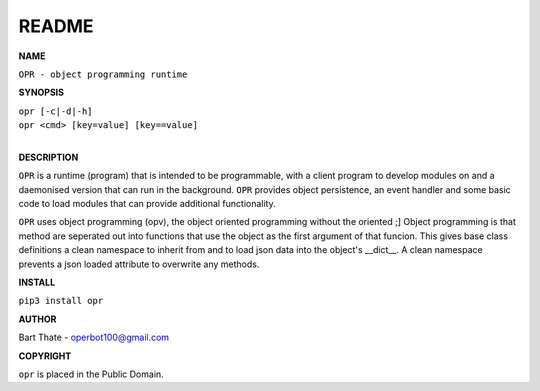 README
######


**NAME**


``OPR - object programming runtime``


**SYNOPSIS**


| ``opr [-c|-d|-h]``
| ``opr <cmd> [key=value] [key==value]``
|


**DESCRIPTION**


``OPR`` is a runtime (program) that is intended to be programmable, with a
client program to develop modules on and a daemonised version that can run
in the background. ``OPR`` provides object persistence, an event handler and
some basic code to load modules that can provide additional functionality.


``OPR`` uses object programming (opv), the object oriented programming without
the oriented ;] Object programming is that method are seperated out into
functions that use the object as the first argument of that funcion. This gives
base class definitions a clean namespace to inherit from and to load json data
into the object's __dict__. A clean namespace prevents a json loaded attribute
to overwrite any methods.


**INSTALL**


``pip3 install opr``


**AUTHOR**


Bart Thate - operbot100@gmail.com


**COPYRIGHT**


``opr`` is placed in the Public Domain.
